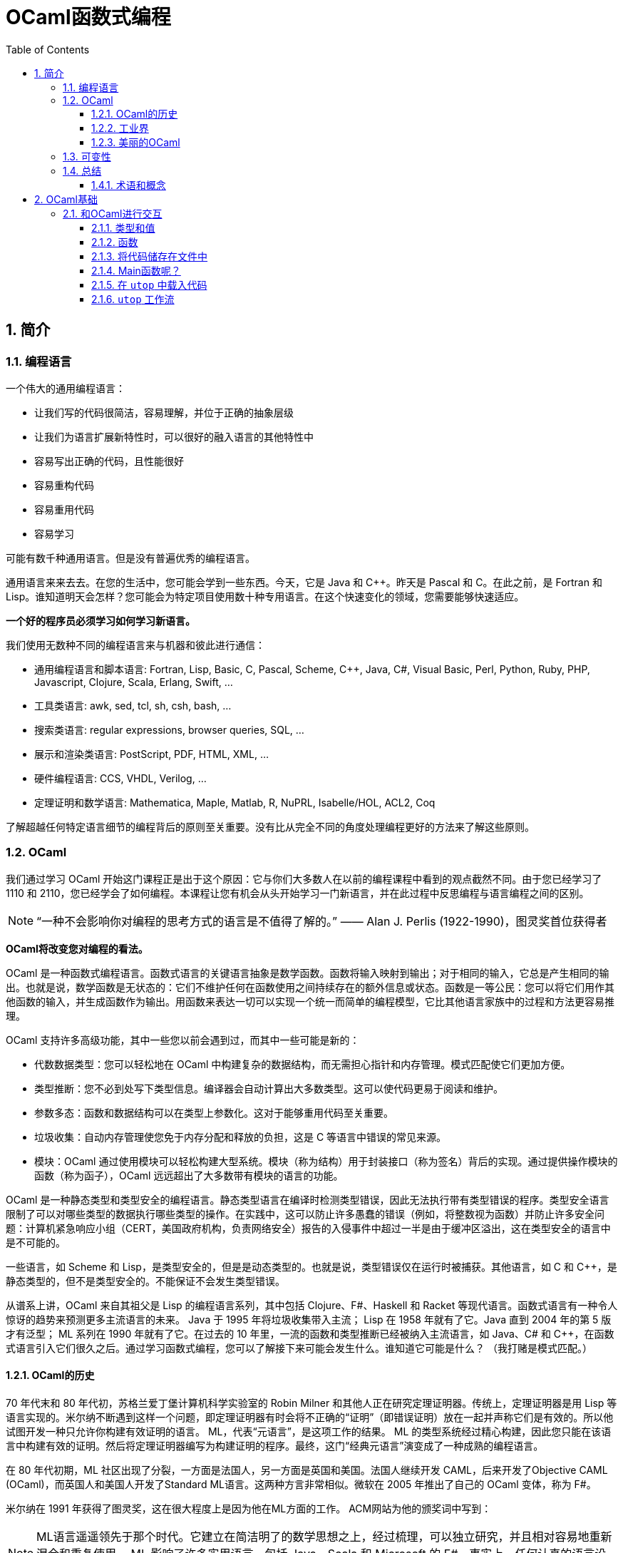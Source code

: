 = OCaml函数式编程
:icons: font
:source-highlighter: highlightjs
:toc: left
:toclevels: 4
:sectnums:
:stem: latexmath

== 简介

=== 编程语言

一个伟大的通用编程语言：

* 让我们写的代码很简洁，容易理解，并位于正确的抽象层级
* 让我们为语言扩展新特性时，可以很好的融入语言的其他特性中
* 容易写出正确的代码，且性能很好
* 容易重构代码
* 容易重用代码
* 容易学习

可能有数千种通用语言。但是没有普遍优秀的编程语言。

通用语言来来去去。在您的生活中，您可能会学到一些东西。今天，它是 Java 和 C++。昨天是 Pascal 和 C。在此之前，是 Fortran 和 Lisp。谁知道明天会怎样？您可能会为特定项目使用数十种专用语言。在这个快速变化的领域，您需要能够快速适应。

*一个好的程序员必须学习如何学习新语言。*

我们使用无数种不同的编程语言来与机器和彼此进行通信：

* 通用编程语言和脚本语言: Fortran, Lisp, Basic, C, Pascal, Scheme, C++, Java, C#, Visual Basic, Perl, Python, Ruby, PHP, Javascript, Clojure, Scala, Erlang, Swift, ...
* 工具类语言: awk, sed, tcl, sh, csh, bash, ...
* 搜索类语言: regular expressions, browser queries, SQL, ...
* 展示和渲染类语言: PostScript, PDF, HTML, XML, ...
* 硬件编程语言: CCS, VHDL, Verilog, ...
* 定理证明和数学语言: Mathematica, Maple, Matlab, R, NuPRL, Isabelle/HOL, ACL2, Coq

了解超越任何特定语言细节的编程背后的原则至关重要。没有比从完全不同的角度处理编程更好的方法来了解这些原则。

=== OCaml

我们通过学习 OCaml 开始这门课程正是出于这个原因：它与你们大多数人在以前的编程课程中看到的观点截然不同。由于您已经学习了 1110 和 2110，您已经学会了如何编程。本课程让您有机会从头开始学习一门新语言，并在此过程中反思编程与语言编程之间的区别。

NOTE: “一种不会影响你对编程的思考方式的语言是不值得了解的。” —— Alan J. Perlis (1922-1990)，图灵奖首位获得者

*OCaml将改变您对编程的看法。*

OCaml 是一种函数式编程语言。函数式语言的关键语言抽象是数学函数。函数将输入映射到输出；对于相同的输入，它总是产生相同的输出。也就是说，数学函数是无状态的：它们不维护任何在函数使用之间持续存在的额外信息或状态。函数是一等公民：您可以将它们用作其他函数的输入，并生成函数作为输出。用函数来表达一切可以实现一个统一而简单的编程模型，它比其他语言家族中的过程和方法更容易推理。

OCaml 支持许多高级功能，其中一些您以前会遇到过，而其中一些可能是新的：


* 代数数据类型：您可以轻松地在 OCaml 中构建复杂的数据结构，而无需担心指针和内存管理。模式匹配使它们更加方便。
* 类型推断：您不必到处写下类型信息。编译器会自动计算出大多数类型。这可以使代码更易于阅读和维护。
* 参数多态：函数和数据结构可以在类型上参数化。这对于能够重用代码至关重要。
* 垃圾收集：自动内存管理使您免于内存分配和释放的负担，这是 C 等语言中错误的常见来源。
* 模块：OCaml 通过使用模块可以轻松构建大型系统。模块（称为结构）用于封装接口（称为签名）背后的实现。通过提供操作模块的函数（称为函子），OCaml 远远超出了大多数带有模块的语言的功能。

OCaml 是一种静态类型和类型安全的编程语言。静态类型语言在编译时检测类型错误，因此无法执行带有类型错误的程序。类型安全语言限制了可以对哪些类型的数据执行哪些类型的操作。在实践中，这可以防止许多愚蠢的错误（例如，将整数视为函数）并防止许多安全问题：计算机紧急响应小组（CERT，美国政府机构，负责网络安全）报告的入侵事件中超过一半是由于缓冲区溢出，这在类型安全的语言中是不可能的。

一些语言，如 Scheme 和 Lisp，是类型安全的，但是是动态类型的。也就是说，类型错误仅在运行时被捕获。其他语言，如 C 和 C++，是静态类型的，但不是类型安全的。不能保证不会发生类型错误。

从谱系上讲，OCaml 来自其祖父是 Lisp 的编程语言系列，其中包括 Clojure、F#、Haskell 和 Racket 等现代语言。函数式语言有一种令人惊讶的趋势来预测更多主流语言的未来。 Java 于 1995 年将垃圾收集带入主流； Lisp 在 1958 年就有了它。Java 直到 2004 年的第 5 版才有泛型； ML 系列在 1990 年就有了它。在过去的 10 年里，一流的函数和类型推断已经被纳入主流语言，如 Java、C# 和 C++，在函数式语言引入它们很久之后。通过学习函数式编程，您可以了解接下来可能会发生什么。谁知道它可能是什么？ （我打赌是模式匹配。）

==== OCaml的历史

70 年代末和 80 年代初，苏格兰爱丁堡计算机科学实验室的 Robin Milner 和其他人正在研究定理证明器。传统上，定理证明器是用 Lisp 等语言实现的。米尔纳不断遇到这样一个问题，即定理证明器有时会将不正确的“证明”（即错误证明）放在一起并声称它们是有效的。所以他试图开发一种只允许你构建有效证明的语言。 ML，代表“元语言”，是这项工作的结果。 ML 的类型系统经过精心构建，因此您只能在该语言中构建有效的证明。然后将定理证明器编写为构建证明的程序。最终，这门“经典元语言”演变成了一种成熟的编程语言。

在 80 年代初期，ML 社区出现了分裂，一方面是法国人，另一方面是英国和美国。法国人继续开发 CAML，后来开发了Objective CAML (OCaml)，而英国人和美国人开发了Standard ML语言。这两种方言非常相似。微软在 2005 年推出了自己的 OCaml 变体，称为 F#。

米尔纳在 1991 年获得了图灵奖，这在很大程度上是因为他在ML方面的工作。 ACM网站为他的颁奖词中写到：

NOTE: ML语言遥遥领先于那个时代。它建立在简洁明了的数学思想之上，经过梳理，可以独立研究，并且相对容易地重新混合和重复使用。 ML 影响了许多实用语言，包括 Java、Scala 和 Microsoft 的 F#。事实上，任何认真的语言设计师都不应该忽视这个优秀设计的例子。

==== 工业界

OCaml和其他函数式语言远不及C、C++和Java流行。OCaml的真正优势在于编程语言方面的应用（即编译器、分析器、验证器、证明器等）。这并不奇怪，因为OCaml是从定理证明领域演变而来的。

这并不是说函数式语言不在工业中使用。有许多行业项目使用OCaml和Haskell以及其他语言。康奈尔大学的Yaron Minsky (PhD '02)写了一篇关于在金融行业使用OCaml的论文（必须从康奈尔大学的网络内部访问该链接）。它解释了OCaml的特性如何使其成为快速构建可运行的复杂软件的理想选择。

但最终这门课程是关于你作为程序员的教育，而不是关于给你找工作。

NOTE: “教育就是忘记在学校学到的一切之后剩下的东西。” —— 爱因斯坦

OCaml在阐明和简化函数式编程的本质方面做得很好，这是其他融合函数式和命令式编程（如Scala）或将函数式编程发挥到极致（如Haskell）的语言所没有的。学习了OCaml后，您将有能力自学任何其他函数式（受启发）语言。

==== 美丽的OCaml

一个非科学的、主观的研究OCaml的理由，我将作为我自己的观点提出：OCaml很漂亮。

NOTE: “美丽是我们的事业” —— 来自纪念Edsger W. Dijkstra的一本书的书名

（Dijkstra于1972年因“对编程的基本贡献”而获得图灵奖。David Gries是该书的编辑。）

OCaml优雅、简单、美丽。您编写的代码可以时尚而有品位。起初，这可能并不明显。毕竟，您正在学习一门新语言——您不会期望在SANSK 1131课程的第一天欣赏梵文诗歌。事实上，当您努力用新语言表达自己时，您可能会感到沮丧一段时间。所以给它一些时间。我已经记不清有多少学生在未来的学期回来告诉我，在3110之后他们重新使用其他语言写作后感觉有多“丑陋”。

审美很重要。代码不仅仅是为了让机器执行而编写的。它也是为了与人类交流而编写的。优雅的代码更易于阅读和维护。当然，写起来不一定更容易。

=== 可变性

命令式编程语言（例如C和Java）涉及在整个执行过程中都会发生变化的可变状态。命令通过破坏性地改变该状态来指定如何计算。除了产生返回值之外，过程（或方法）可能具有更新状态的副作用。

*可变性的幻想* 让我们觉得程序很容易推理：机器先做这个，然后做这个，等等。

*可变性的现实* 是，虽然机器擅长复杂的状态操作，但人类不擅长理解它。之所以如此，其本质是可变性破坏了引用透明性：在不影响计算结果的情况下用其值替换表达式的能力。在数学中，如果 stem:[f(x)=y] ，那么您可以在任何看到 stem:[f(x)] 的地方替换成 stem:[y] 。在命令式语言中，就不能这样了： stem:[f] 可能有副作用，因此在时间 stem:[t] 计算 stem:[f(x)] 可能会导致与时间 stem:[t'] 不同的值。

人们很容易相信机器可以操纵一种状态，并且机器一次只做一件事。计算机系统不遗余力地试图提供这种错觉。但这只是：一种错觉。实际上，有许多状态分布在线程、内核、处理器和联网计算机上。机器同时做很多事情。可变性使得关于分布式状态和并发执行的推理变得非常困难。

然而， *不可变性* 将程序员从这些担忧中解放出来。它提供了构建正确和并发程序的强大方法。OCaml主要是一种不可变语言，就像大多数函数式语言一样。它确实支持具有可变状态的命令式编程，但是我们在课程开始大约两个月后才会使用这些功能——部分原因是因为我们根本不需要它们，部分原因是为了让你从“过程式编程”中退出来，否则无法摆脱对可变性的依赖。这种不受可变性影响的自由是3110课程可以为您带来的最大视角变化之一。

=== 总结

本课程是关于成为一名更好的程序员。学习函数式编程将对此有所帮助。我们遇到的最大障碍是说一种新语言时的挫败感，尤其是放弃可变状态。但好处将是巨大的：发现编程超越了任何特定语言或语言家族的编程，接触到高级语言功能，以及对美的欣赏。

==== 术语和概念

* dynamic typing：动态类型
* first-class functions：函数作为一等公民
* functional programming languages：函数式编程语言
* immutability：不可变性
* Lisp
* ML
* OCaml
* referential transparency：引用透明
* side effects：副作用
* state：状态
* static typing：静态类型
* type safety：类型安全

== OCaml基础

本章将介绍OCaml的一些基本特性。但在我们深入学习OCaml之前，让我们先谈谈一个更大的想法：学习一般的语言。

本课程的次要目标之一不仅仅是让您学习一门新的编程语言，而是提高您学习新语言的技能。

学习一门语言有五个基本要素：语法、语义、习语、库和工具。

*语法*

通过语法，我们指的是定义语言中文本格式良好程序的规则，包括关键字、对空格和格式的限制、标点符号、运算符等。学习新语言的一个更令人讨厌的方面可能是与您已经知道的语言相比，语法感觉很奇怪。但是你学习的语言越多，你就越习惯于接受语言的语法，而不是希望它有所不同。（如果你想看到一些语法非常不寻常的语言，看看APL，它需要自己的扩展键盘，以及Whitespace，其中程序完全由空格、制表符和换行符组成。）你需要了解语法只是为了完全可以对着电脑说话。

*语义*

通过语义，我们指的是定义程序行为的规则。换句话说，语义是关于程序的意义——特定句法代表什么计算。请注意，尽管“语义”是复数形式，但我们将其用作单数。这类似于“数学”或“物理学”。

语义有两个部分，语言的动态语义和语言的静态语义。动态语义定义程序在执行或评估时的运行时行为。静态语义定义了编译时检查，以确保程序合法，超出任何语法要求。最重要的静态语义可能是类型检查：定义程序类型是否正确的规则。学习一门新语言的语义通常是真正的挑战，即使语法可能是你必须克服的第一个障碍。您需要了解语义才能说出您对计算机的意义，并且您需要说出您的意思，以便您的程序执行正确的计算。

*习语*

习语是指使用语言特征来表达计算的常用方法。鉴于您可以在一种语言中以多种方式表达一种计算，您会选择哪一种？有些会比其他的更自然。精通该语言的程序员会更喜欢某些表达方式。我们可以从有效使用语言中的主导范式的角度来考虑这一点，无论它们是命令式的、函数式的、面向对象的，等等。您需要理解习语来表达您的意思，不仅对计算机，而且对其他程序员。当您按习惯编写代码时，其他程序员会更好地理解您的代码。

*库*

库是已经为您编写的代码包，可以使您成为更有效率的程序员，因为您不必自己编写代码。 （据说懒惰是程序员的美德。）学习一门新语言的一部分是发现哪些库可用以及如何使用它们。一种语言通常提供一个标准库，让您可以访问一组核心功能，其中大部分功能您自己无法用该语言编写，例如文件I/O。

*工具*

至少任何语言实现都提供编译器或解释器作为与使用该语言的计算机进行交互的工具。但是还有其他种类的工具：调试器；集成开发环境（IDE）；以及性能、内存使用和正确性等方面的分析工具。学习使用与语言相关的工具也可以让你成为一个更有效率的程序员。有时很容易将工具本身与语言混淆；例如，如果您只将 Eclipse 和 Java 一起使用过，那么 Eclipse 是一个适用于多种语言的 IDE，并且可以在没有 Eclipse 的情况下使用 Java，这可能并不明显。

在本课中学习 OCaml 时，我们的重点主要是语义和习语。当然，我们必须一路学习语法，但这不是我们学习的有趣部分。我们将接触 OCaml 标准库和其他几个库，特别是 OUnit（一个类似于 JUnit、HUnit 等的单元测试框架）。除了 OCaml 编译器和构建系统之外，我们将使用的主要工具是 toplevel，它提供了对代码进行交互试验的能力。

=== 和OCaml进行交互


`toplevel` 就像一个计算器或OCaml的命令行界面。它类似于DrJava，如果您在CS 2110中使用它，或者类似于交互式Python解释器，如果您在CS 1110中使用它。它对于尝试小段代码非常方便，而无需费心启动OCaml编译器。但是不要太依赖它，因为创建、编译和测试大型程序将需要更强大的工具。其他一些语言将 `toplevel` 称为REPL，它代表 `read-eval-print-loop` ：它读取程序员输入，然后求值，打印结果，然后循环。

在终端窗口中，键入 `utop` 以启动顶层。按 `Control-D` 退出 `utop` 。你也可以输入 `#quit;;` 并按回车。请注意，您必须在那里键入 `#` ：它是您已经看到的 `#` 提示的补充。

==== 类型和值

您可以在OCaml `utop` 中输入表达式。以双分号 `;;` 结束表达式然后按回车键。 OCaml然后将对表达式求值，告诉您结果值和值的类型。例如：

[source,text]
----
# 42;;
- : int = 42
----

让我们从 `utop` 中分析该响应，从右到左阅读：

* `42` 是一个值
* `int` 是值的类型
* 我们并没有给值命名，所以它的名字是符号 `-`

我们可以使用 `let` 定义来将值绑定到名字，例如：

[source,text]
----
# let x = 42;;
val x : int = 42
----

让我们从 `utop` 中分析该响应，从左到右阅读：

* 一个值绑定到了一个名字，所以是 `val` 关键字
* `x` 是值绑定到的名字
* `int` 是值的类型
* `42` 是值

你可以说“ `x` 的类型是 `int` ， 等于 `42` 。”

==== 函数

在 `utop` 中，函数定义语法如下：

[source,text]
----
# let increment x = x+1;;
val increment : int -> int = <fun>
----

分析一下响应：

* `increment` 是值绑定到的标识符。
* `int -> int` 是值的类型。这是一种将 `int` 作为输入并生成 `int` 作为输出的函数。将箭头 `->`` 视为一种将一个值转换为另一个值的视觉隐喻——这就是函数所做的。
* 该值是一个函数， `utop` 选择不打印它（因为它现在已经被编译并且在内存中具有不容易进行漂亮打印的表示）。相反， `utop` 打印 `<fun>` ，它只是一个占位符，表明存在一些不可打印的函数值。重要提示： `<fun>` 本身不是一个值。

我们可以用如下语法来调用函数：

[source,text]
----
# increment 0;;
- : int = 1
# increment(21);;
- : int = 22
# increment (increment 5);;
- : int = 7
----

但是在OCaml中，通常的词汇是我们“应用(apply)”函数而不是“调用(call)”它。

请注意OCaml在是否写括号以及是否写空格方面是如何具有灵活性的。第一次学习OCaml的挑战之一是弄清楚何时真正需要括号。因此，如果您发现自己遇到语法错误的问题，一种策略是尝试添加一些括号。

==== 将代码储存在文件中

使用OCaml作为一种交互式计算器可能很有趣，但我们不会用这种方式编写大型程序。我们需要将代码存储在文件中。

打开终端并使用文本编辑器创建一个名为 `hello.ml` 的文件。在文件中输入以下代码：

[source,ocaml]
----
let _ = print_endline "Hello world!"
----

NOTE: 没有双分号 `;;` 在该行代码的末尾。双分号严格用于 `utop` 中的交互式会话，以便 `utop` 知道您已完成输入一段代码。没有理由将它写在 `.ml` 文件中，我们认为这样做有点糟糕。

上面的 `let _ =` 意味着我们不关心在 `=` 的右侧代码的命名（因此是“空白”或下划线）。

保存文件并返回到命令行。编译代码：

[source,bash]
----
$ ocamlc -o hello.byte hello.ml
----

编译器名为 `ocamlc` 。 `-o hello.byte` 选项表示将输出可执行文件命名为 `hello.byte` 。可执行文件包含已编译的OCaml字节码。此外，还生成了另外两个文件， `hello.cmi` 和 `hello.cmo` 。我们现在不需要关心这些文件。运行可执行文件：

[source,bash]
----
$ ./hello.byte
----

它应该打印 `Hello world!` 并终止。

现在将打印的字符串更改为您选择的内容。保存文件，重新编译并重新运行。尝试使代码打印多行。

如果您习惯于在 Eclipse 等 IDE 中工作，那么编辑器和命令行之间的这种编辑-编译-运行循环可能会感到陌生。别担心；它很快就会成为第二天性。

直接运行编译器很好知道怎么做，但是在较大的项目中，我们希望使用 OCaml 构建系统来自动查找和链接库。让我们尝试使用它：

[source,bash]
----
$ ocamlbuild hello.byte
----

您将从该命令中收到错误消息。别担心；继续阅读这个练习。

构建系统名为 `ocamlbuild` 。我们要求它构建的文件是编译后的字节码 `hello.byte` 。构建系统将自动确定 `hello.ml` 是所需字节码的源代码。

然而，构建系统喜欢负责整个编译过程。当它看到直接调用编译器生成的剩余文件时，就像我们在前面的练习中所做的那样，它理所当然地感到紧张并拒绝继续。如果您查看错误消息，它表示已生成脚本以清除旧编译。运行该脚本，并删除编译后的文件：

[source,bash]
----
$ _build/sanitize.sh
$ rm hello.byte
----

然后重新构建：

[source,bash]
----
$ ocamlbuild hello.byte
----

现在应该成功了。将创建一个目录 `_build` ；它包含所有已编译的代码。这是构建系统相对于直接运行编译器的一个好处：不是用一堆生成的文件污染源目录，而是在单独的目录中干净地创建它们。还有一个文件 `hello.byte` 被创建，它实际上只是一个指向该名称的“真实”文件的链接，该文件位于 `_build` 目录中。

现在运行可执行文件：

[source,bash]
----
$ ./hello.byte
----

我们可以很容易的清理掉所有编译过的代码：

[source,bash]
----
$ ocamlbuild -clean
----

然后就会删除掉 `_build` 目录以及 `hello.byte` 链接，只剩下我们写的源代码。

==== Main函数呢？

与 C 或 Java 不同，OCaml 程序不需要有一个名为 main 的特殊函数来启动程序。通常的习惯用法是将文件中的最后一个定义作为主函数，启动要完成的任何计算。

==== 在 `utop` 中载入代码

除了允许您定义函数之外， `utop` 还将接受不是 OCaml 代码的指令，而是告诉 `utop` 本身做某事。所有指令都以 `#` 字符开头。也许最常见的指令是 `#use` ，它将文件中的所有代码加载到 `utop` ，就像您已将该文件中的代码输入到 `utop` 一样。

例如，假设您创建了一个名为 `mycode.ml` 的文件。

在该文件中放入以下代码：

[source,ocaml]
----
let inc x = x + 1
----

启动 `utop` 。尝试输入以下表达式，并观察错误：

[source,text]
----
# inc 3;;
Error: Unbound value inc
Hint: Did you mean incr?
----

发生错误是因为 `utop` 还不知道有关名为 `inc` 的函数的任何信息。现在向 `utop` 发出以下指令：

[source,text]
----
# #use "mycode.ml";;
----

请注意，上面的第一个 `#` 字符表示对 `utop` 的提示符。第二个 `#` 字符是您键入的字符，用于告诉 `utop` 您正在发出指令。如果没有该字符， `utop` 会认为您正在尝试应用名为 `use` 的函数。

现在再试一次：

[source,text]
----
# inc 3;;
- : int = 4
----

==== `utop` 工作流

将 `utop` 与存储在文件中的代码一起使用时的最佳工作流程是：

* 在文件中编辑代码
* 使用 `#use` 将代码加载到 `utop`
* 测试代码
* 退出 `utop` 。注意：不要忽略这一步

假设您想修复代码中的错误：很可能不退出 `utop` ，编辑文件，然后将 `#use` 指令重新发出到同一个 `utop` 会话中。抵制这种诱惑。从同一会话中较早的 `#use` 指令加载的“陈旧代码”可能会导致令人惊讶的事情发生——无论如何，当您第一次学习该语言时，会感到惊讶。 *所以在重新使用文件之前总是退出顶层。*